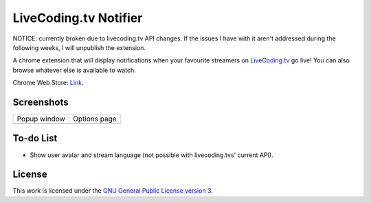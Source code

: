 LiveCoding.tv Notifier
======================
NOTICE: currently broken due to livecoding.tv API changes. If the issues I have with it aren't addressed during the following weeks, I will unpublish the extension.

A chrome extension that will display notifications when your favourite streamers on `LiveCoding.tv <https://www.LiveCoding.tv/>`_ go live! You can also browse whatever else is available to watch.

Chrome Web Store: `Link <https://chrome.google.com/webstore/detail/livecodingtv-notifier/lamnllmdnpadbhconapjiapmnpklmgbm/>`_.

Screenshots
-----------
+-------------------------------------+---------------------------------------+
| Popup window                        | Options page                          |
+-------------------------------------+---------------------------------------+
| .. image:: img/Screenshot_popup.png | .. image:: img/Screenshot_options.png |
+-------------------------------------+---------------------------------------+

To-do List
----------
* Show user avatar and stream language (not possible with livecoding.tvs' current API).

License
-------
This work is licensed under the `GNU General Public License version 3 <http://www.gnu.org/licenses/gpl-3.0.en.html>`_.
